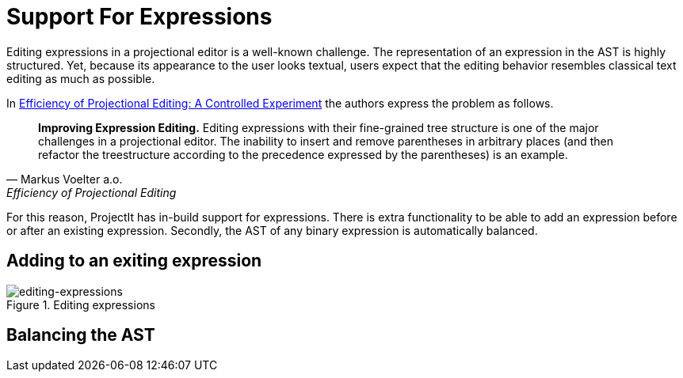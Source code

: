 :imagesdir: ../../images
:page-nav_order: 70
:page-parent: ProjectIt - Introduction
:src-dir: ../../../../core/src
:source-language: javascript
:listing-caption: Code Sample
= Support For Expressions

Editing expressions in a projectional editor is a well-known challenge. The representation of an expression
in the AST is highly structured. Yet, because its appearance to the user looks textual, users expect that
the editing behavior resembles classical text editing as much as possible.

In https://www.voelter.de/data/pub/fse2016-projEditing.pdf[Efficiency of Projectional Editing:
A Controlled Experiment] the authors express the problem as follows.

[quote, Markus Voelter a.o., Efficiency of Projectional Editing]
____
*Improving Expression Editing.*
Editing expressions with their fine-grained tree structure is one of the major challenges in a
projectional editor. The inability to insert and remove parentheses in arbitrary places (and
then refactor the treestructure according to the precedence expressed by the parentheses) is an
example.
____

For this reason, ProjectIt has in-build support for expressions. There is extra functionality to
be able to add an expression before or after an existing expression. Secondly, the AST of any binary
expression is automatically balanced.
//TODO further explain what specific support for expressions is implemented

== Adding to an exiting expression
====
[#img-projection-overview]
.Editing expressions
image::editing-expressions.png[editing-expressions]
====

== Balancing the AST

// TODO take some figures from Powerpoints in K:\projectit\underlying-information\projectional-editing-of-expressions
